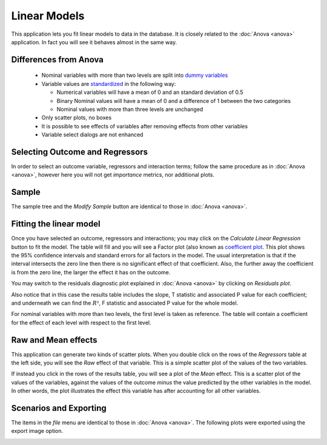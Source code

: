 Linear Models
==============

.. image:: images/linear_model.png
    :align: center
    :width: 90%
    :alt: Linear model screen-shot

This application lets you fit linear models to data in the database. It is closely related to the
:doc:`Anova <anova>` application. In fact you will see it behaves almost in the same way.

Differences from Anova
-----------------------

    -   Nominal variables with more than two levels are split into
        `dummy variables <http://en.wikipedia.org/wiki/Dummy_variable_(statistics)>`_
    -   Variable values are `standardized <http://www.inside-r.org/packages/cran/arm/docs/standardize>`_
        in the following way:

        -   Numerical variables will have a mean of 0 and an standard deviation of 0.5
        -   Binary Nominal values will have a mean of 0 and a difference of 1 between the two categories
        -   Nominal values with more than three levels are unchanged

    -   Only scatter plots, no boxes
    -   It is possible to see effects of variables after removing effects from other variables
    -   Variable select dialogs are not enhanced

Selecting Outcome and Regressors
----------------------------------

In order to select an outcome variable, regressors and interaction terms; follow the same procedure as in
:doc:`Anova <anova>`, however here you will not get *importance* metrics, nor additional plots.

Sample
-------

The sample tree and the *Modify Sample* button are identical to those in :doc:`Anova <anova>`.


Fitting the linear model
-------------------------

Once you have selected an outcome, regressors and interactions; you may click on the
*Calculate Linear Regression* button to fit the model. The table will fill and you will
see a Factor plot (also known as `coefficient plot <http://www.carlislerainey.com/2012/06/30/coefficient-plots-in-r/>`_.
This plot shows the 95% confidence intervals and standard errors for all factors in the model. The usual interpretation
is that if the interval intersects the zero line then there is no significant effect of that coefficient. Also,
the further away the coefficient is from the zero line, the larger the effect it has on the outcome.

.. image:: images/lm/lm_results.png
    :align: center
    :alt: Linear model results

You may switch to the residuals diagnostic plot explained in :doc:`Anova <anova>` by clicking on
*Residuals plot*.

Also notice that in this case the results table includes the slope, T statistic and associated P value for
each coefficient; and underneath we can find the :math:`R²`, F statistic and associated P value for the
whole model.

For nominal variables with more than two levels, the first level is taken as reference. The table will contain
a coefficient for the effect of each level with respect to the first level.

Raw and Mean effects
---------------------

This application can generate two kinds of scatter plots. When you double click on the rows of the *Regressors*
table at the left side, you will see the *Raw* effect of that variable. This is a simple scatter plot of the
values of the two variables.

If instead you click in the rows of the results table, you will see a plot of the *Mean* effect. This is a scatter
plot of the values of the variables, against the values of the outcome *minus* the value predicted by the other
variables in the model. In other words, the plot illustrates the effect this variable has after accounting for
all other variables.



Scenarios and Exporting
-------------------------

The items in the *file* menu are identical to those in :doc:`Anova <anova>`.
The following plots were exported using the export image option.

.. image:: images/lm/lm_interaction.svg
    :align: center
    :width: 100%
    :alt: An interaction between a nominal and a numerical variable

.. image:: images/lm/lm_nominal.svg
    :align: center
    :width: 100%
    :alt: Effect of a nominal variable